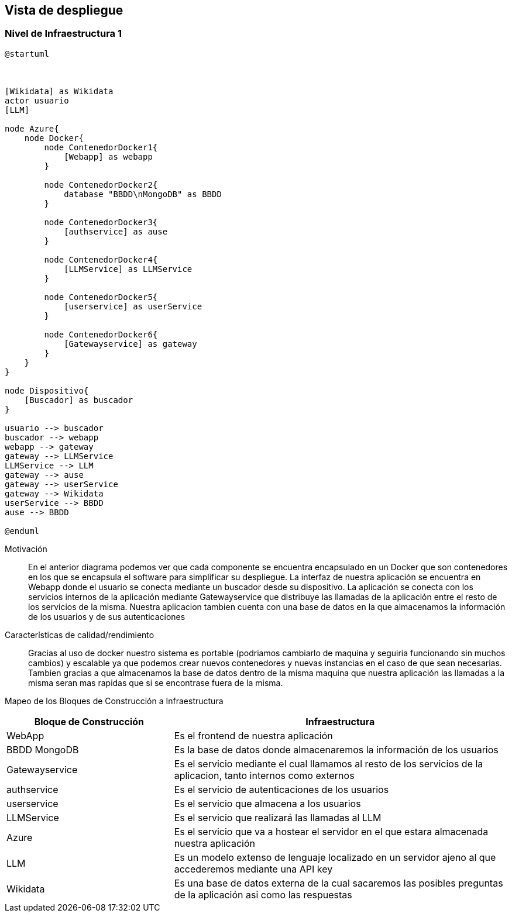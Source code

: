 ifndef::imagesdir[:imagesdir: ../images]

[[section-deployment-view]]


== Vista de despliegue

ifdef::arc42help[]
[role="arc42help"]
****
.Content
The deployment view describes:

 1. technical infrastructure used to execute your system, with infrastructure elements like geographical locations, environments, computers, processors, channels and net topologies as well as other infrastructure elements and

2. mapping of (software) building blocks to that infrastructure elements.

Often systems are executed in different environments, e.g. development environment, test environment, production environment. In such cases you should document all relevant environments.

Especially document a deployment view if your software is executed as distributed system with more than one computer, processor, server or container or when you design and construct your own hardware processors and chips.

From a software perspective it is sufficient to capture only those elements of an infrastructure that are needed to show a deployment of your building blocks. Hardware architects can go beyond that and describe an infrastructure to any level of detail they need to capture.

.Motivation
Software does not run without hardware.
This underlying infrastructure can and will influence a system and/or some
cross-cutting concepts. Therefore, there is a need to know the infrastructure.

.Form

Maybe a highest level deployment diagram is already contained in section 3.2. as
technical context with your own infrastructure as ONE black box. In this section one can
zoom into this black box using additional deployment diagrams:

* UML offers deployment diagrams to express that view. Use it, probably with nested diagrams,
when your infrastructure is more complex.
* When your (hardware) stakeholders prefer other kinds of diagrams rather than a deployment diagram, let them use any kind that is able to show nodes and channels of the infrastructure.


.Further Information

See https://docs.arc42.org/section-7/[Deployment View] in the arc42 documentation.

****
endif::arc42help[]

=== Nivel de Infraestructura 1

ifdef::arc42help[]
[role="arc42help"]
****
Describe (usually in a combination of diagrams, tables, and text):

* distribution of a system to multiple locations, environments, computers, processors, .., as well as physical connections between them
* important justifications or motivations for this deployment structure
* quality and/or performance features of this infrastructure
* mapping of software artifacts to elements of this infrastructure

For multiple environments or alternative deployments please copy and adapt this section of arc42 for all relevant environments.
****
endif::arc42help[]

[plantuml, arquitectura, png]
----
@startuml



[Wikidata] as Wikidata
actor usuario
[LLM]

node Azure{
    node Docker{
        node ContenedorDocker1{
            [Webapp] as webapp
        }

        node ContenedorDocker2{
            database "BBDD\nMongoDB" as BBDD
        }

        node ContenedorDocker3{
            [authservice] as ause
        }

        node ContenedorDocker4{
            [LLMService] as LLMService
        }

        node ContenedorDocker5{
            [userservice] as userService
        }

        node ContenedorDocker6{
            [Gatewayservice] as gateway
        }
    }
}

node Dispositivo{
    [Buscador] as buscador
}

usuario --> buscador
buscador --> webapp
webapp --> gateway
gateway --> LLMService
LLMService --> LLM
gateway --> ause
gateway --> userService
gateway --> Wikidata
userService --> BBDD
ause --> BBDD

@enduml
----

Motivación::

En el anterior diagrama podemos ver que cada componente se encuentra encapsulado en un Docker que son
contenedores en los que se encapsula el software para simplificar su despliegue. La interfaz de nuestra 
aplicación se encuentra en Webapp donde el usuario se conecta mediante un buscador desde su dispositivo.
La aplicación se conecta con los servicios internos de la aplicación mediante Gatewayservice que distribuye
las llamadas de la aplicación entre el resto de los servicios de la misma. Nuestra aplicacion tambien cuenta
con una base de datos en la que almacenamos la información de los usuarios y de sus autenticaciones




Características de calidad/rendimiento::

Gracias al uso de docker nuestro sistema es portable (podriamos cambiarlo de maquina y seguiria funcionando sin 
muchos cambios) y escalable ya que podemos crear nuevos contenedores y nuevas instancias en el caso de que sean 
necesarias. Tambien gracias a que almacenamos la base de datos dentro de la misma maquina que nuestra aplicación
las llamadas a la misma seran mas rapidas que si se encontrase fuera de la misma.


Mapeo de los Bloques de Construcción a Infraestructura::
[options="header",cols="1,2"]
|===
| Bloque de Construcción | Infraestructura
| WebApp | Es el frontend de nuestra aplicación
| BBDD MongoDB | Es la base de datos donde almacenaremos la información de los usuarios
| Gatewayservice | Es el servicio mediante el cual llamamos al resto de los servicios de la aplicacion, tanto internos como externos
| authservice | Es el servicio de autenticaciones de los usuarios
| userservice | Es el servicio que almacena a los usuarios
| LLMService | Es el servicio que realizará las llamadas al LLM
| Azure | Es el servicio que va a hostear el servidor en el que estara almacenada nuestra aplicación
| LLM | Es un modelo extenso de lenguaje localizado en un servidor ajeno al que accederemos mediante una API key
| Wikidata | Es una base de datos externa de la cual sacaremos las posibles preguntas de la aplicación asi como las respuestas
|===


